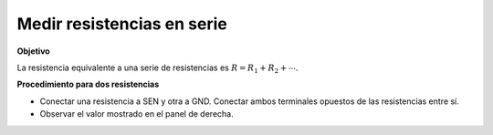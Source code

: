 Medir resistencias en serie
===========================

**Objetivo**

La resistencia equivalente a una serie de resistencias es
:math:`R = R_1 + R_2 + ⋯`. 

.. image:: ./schematics/res-series.svg
   :width: 300px	   

**Procedimiento para dos resistencias**

-  Conectar una resistencia a SEN y otra a GND. Conectar ambos terminales
   opuestos de las resistencias entre sí.
-  Observar el valor mostrado en el panel de derecha.

